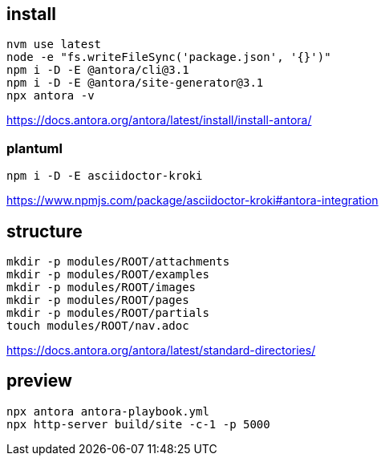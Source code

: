 
== install
----
nvm use latest
node -e "fs.writeFileSync('package.json', '{}')"
npm i -D -E @antora/cli@3.1
npm i -D -E @antora/site-generator@3.1
npx antora -v
----
https://docs.antora.org/antora/latest/install/install-antora/

=== plantuml
----
npm i -D -E asciidoctor-kroki
----
https://www.npmjs.com/package/asciidoctor-kroki#antora-integration

== structure
:module: ROOT
[source,bash,subs=attributes+]
----
mkdir -p modules/{module}/attachments
mkdir -p modules/{module}/examples
mkdir -p modules/{module}/images
mkdir -p modules/{module}/pages
mkdir -p modules/{module}/partials
touch modules/{module}/nav.adoc
----
https://docs.antora.org/antora/latest/standard-directories/

== preview
----
npx antora antora-playbook.yml
npx http-server build/site -c-1 -p 5000
----